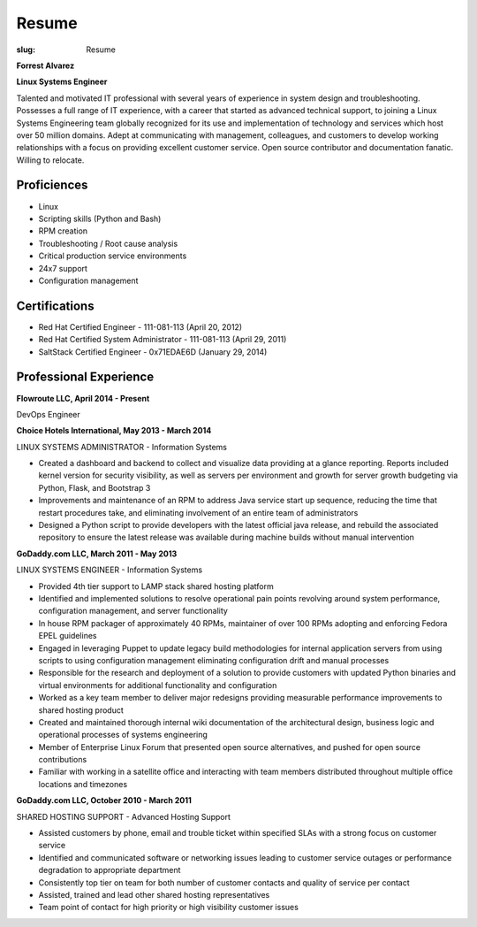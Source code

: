 Resume
########

:slug: Resume

.. class:: center

**Forrest Alvarez**

**Linux Systems Engineer**

Talented and motivated IT professional with several years of experience in
system design and troubleshooting. Possesses a full range of IT experience,
with a career that started as advanced technical support, to joining a 
Linux Systems Engineering team globally recognized for its use and 
implementation of technology and services which host over 50 million domains.
Adept at communicating with management, colleagues, and customers to develop
working relationships with a focus on providing excellent customer service. 
Open source contributor and documentation fanatic. Willing to relocate.


.. class:: center

Proficiences
============

- Linux
- Scripting skills (Python and Bash)
- RPM creation
- Troubleshooting / Root cause analysis
- Critical production service environments
- 24x7 support
- Configuration management


.. class:: center

Certifications
==============

- Red Hat Certified Engineer - 111-081-113 (April 20, 2012)
- Red Hat Certified System Administrator - 111-081-113 (April 29, 2011)
- SaltStack Certified Engineer - 0x71EDAE6D (January 29, 2014)


.. class:: center

Professional Experience
=======================

.. class:: center

**Flowroute LLC, April 2014 - Present**

DevOps Engineer

.. class:: center

**Choice Hotels International, May 2013 - March 2014**

LINUX SYSTEMS ADMINISTRATOR - Information Systems

- Created a dashboard and backend to collect and visualize data providing
  at a glance reporting. Reports included kernel version for security
  visibility, as well as servers per environment and growth for server growth
  budgeting via Python, Flask, and Bootstrap 3

- Improvements and maintenance of an RPM to address Java service start up
  sequence, reducing the time that restart procedures take, and eliminating
  involvement of an entire team of administrators

- Designed a Python script to provide developers with the latest official java
  release, and rebuild the associated repository to ensure the latest release
  was available during machine builds without manual intervention


.. class:: center

**GoDaddy.com LLC, March 2011 - May 2013**

LINUX SYSTEMS ENGINEER - Information Systems

- Provided 4th tier support to LAMP stack shared hosting platform

- Identified and implemented solutions to resolve operational pain points
  revolving around system performance, configuration management, and server
  functionality

- In house RPM packager of approximately 40 RPMs, maintainer of over 100 RPMs
  adopting and enforcing Fedora EPEL guidelines

- Engaged in leveraging Puppet to update legacy build methodologies for
  internal application servers from using scripts to using configuration
  management eliminating configuration drift and manual processes

- Responsible for the research and deployment of a solution to provide
  customers with updated Python binaries and virtual environments for additional
  functionality and configuration

- Worked as a key team member to deliver major redesigns providing measurable
  performance improvements to shared hosting product

- Created and maintained thorough internal wiki documentation of the
  architectural design, business logic and operational processes of systems
  engineering

- Member of Enterprise Linux Forum that presented open source alternatives,
  and pushed for open source contributions

- Familiar with working in a satellite office and interacting with team 
  members distributed throughout multiple office locations and timezones


.. class:: center

**GoDaddy.com LLC, October 2010 - March 2011**

SHARED HOSTING SUPPORT - Advanced Hosting Support

- Assisted customers by phone, email and trouble ticket within specified
  SLAs with a strong focus on customer service

- Identified and communicated software or networking issues leading to
  customer service outages or performance degradation to appropriate department

- Consistently top tier on team for both number of customer contacts and
  quality of service per contact

- Assisted, trained and lead other shared hosting representatives

- Team point of contact for high priority or high visibility customer issues
